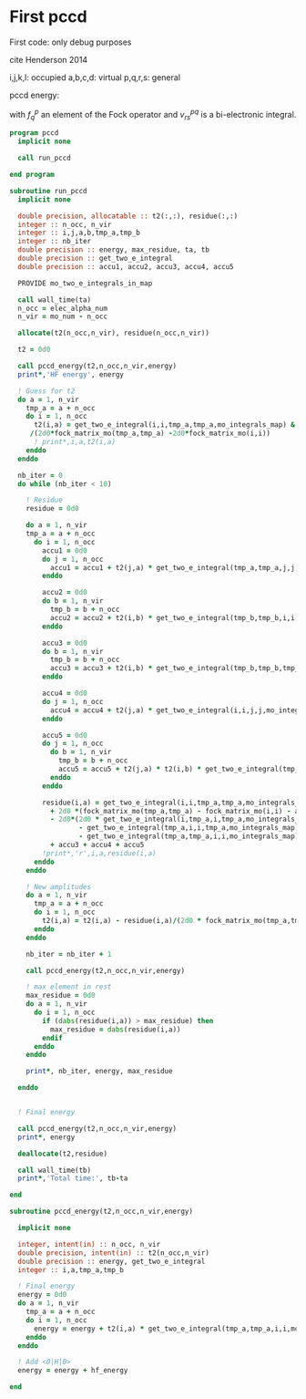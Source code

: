 * First pccd

First code: only debug purposes

cite Henderson 2014

i,j,k,l: occupied
a,b,c,d: virtual
p,q,r,s: general

pccd energy:
\begin{align*}
E= <0|H|0> + \sum_{ia} t_i^a v_{ii}^{aa}
\end{align*}

\begin{align*}
0 &= v_{ii}^{aa} + 2(f_a^a - f_i^i - \sum_{j} t_j^a v_{aa}^{jj}
- \sum_{b} t_i^b v_{bb}^{ii})t_i^a \\
&-2(2 v_{ia}^{ia} - v_{ai}^{ia} - v_{aa}^{ii} t_i^a) t_i^a \\
&+ \sum_{b} t_i^b v_{bb}^{aa} +  \sum_{j} t_j^a v_{ii}^{jj}
+ \sum_{jb} v_{bb}^{jj} t_j^a t_i^b
\end{align*}
with $f_q^p$ an element of the Fock operator and $v_{rs}^{pq}$ is a
bi-electronic integral.

#+BEGIN_SRC f90 :comments org :tangle first_pccd.irp.f
program pccd
  implicit none
  
  call run_pccd
  
end program
#+END_SRC

#+BEGIN_SRC f90 :comments org :tangle first_pccd.irp.f
subroutine run_pccd
  implicit none

  double precision, allocatable :: t2(:,:), residue(:,:)
  integer :: n_occ, n_vir
  integer :: i,j,a,b,tmp_a,tmp_b
  integer :: nb_iter
  double precision :: energy, max_residue, ta, tb
  double precision :: get_two_e_integral
  double precision :: accu1, accu2, accu3, accu4, accu5

  PROVIDE mo_two_e_integrals_in_map

  call wall_time(ta)
  n_occ = elec_alpha_num
  n_vir = mo_num - n_occ

  allocate(t2(n_occ,n_vir), residue(n_occ,n_vir))

  t2 = 0d0

  call pccd_energy(t2,n_occ,n_vir,energy)
  print*,'HF energy', energy

  ! Guess for t2
  do a = 1, n_vir
    tmp_a = a + n_occ
    do i = 1, n_occ
      t2(i,a) = get_two_e_integral(i,i,tmp_a,tmp_a,mo_integrals_map) &
     /(2d0*fock_matrix_mo(tmp_a,tmp_a) -2d0*fock_matrix_mo(i,i))
      ! print*,i,a,t2(i,a)
    enddo
  enddo

  nb_iter = 0
  do while (nb_iter < 10)

    ! Residue
    residue = 0d0

    do a = 1, n_vir
    tmp_a = a + n_occ
      do i = 1, n_occ
        accu1 = 0d0
        do j = 1, n_occ
          accu1 = accu1 + t2(j,a) * get_two_e_integral(tmp_a,tmp_a,j,j,mo_integrals_map)
        enddo
        
        accu2 = 0d0
        do b = 1, n_vir
          tmp_b = b + n_occ
          accu2 = accu2 + t2(i,b) * get_two_e_integral(tmp_b,tmp_b,i,i,mo_integrals_map)
        enddo
  
        accu3 = 0d0
        do b = 1, n_vir
          tmp_b = b + n_occ
          accu3 = accu3 + t2(i,b) * get_two_e_integral(tmp_b,tmp_b,tmp_a,tmp_a,mo_integrals_map)
        enddo
  
        accu4 = 0d0
        do j = 1, n_occ
          accu4 = accu4 + t2(j,a) * get_two_e_integral(i,i,j,j,mo_integrals_map)
        enddo
       
        accu5 = 0d0
        do j = 1, n_occ
          do b = 1, n_vir
            tmp_b = b + n_occ
            accu5 = accu5 + t2(j,a) * t2(i,b) * get_two_e_integral(tmp_b,tmp_b,j,j,mo_integrals_map)
          enddo
        enddo
  
        residue(i,a) = get_two_e_integral(i,i,tmp_a,tmp_a,mo_integrals_map) &
          + 2d0 *(fock_matrix_mo(tmp_a,tmp_a) - fock_matrix_mo(i,i) - accu1 - accu2) * t2(i,a) &
          - 2d0*(2d0 * get_two_e_integral(i,tmp_a,i,tmp_a,mo_integrals_map) &
                 - get_two_e_integral(tmp_a,i,i,tmp_a,mo_integrals_map) &
                 - get_two_e_integral(tmp_a,tmp_a,i,i,mo_integrals_map) * t2(i,a)) * t2(i,a) &
          + accu3 + accu4 + accu5
        !print*,'r',i,a,residue(i,a)
      enddo
    enddo
    
    ! New amplitudes
    do a = 1, n_vir
      tmp_a = a + n_occ
      do i = 1, n_occ
        t2(i,a) = t2(i,a) - residue(i,a)/(2d0 * fock_matrix_mo(tmp_a,tmp_a) - 2d0 * fock_matrix_mo(i,i))
      enddo
    enddo
   
    nb_iter = nb_iter + 1

    call pccd_energy(t2,n_occ,n_vir,energy)

    ! max element in rest
    max_residue = 0d0
    do a = 1, n_vir
      do i = 1, n_occ
        if (dabs(residue(i,a)) > max_residue) then
          max_residue = dabs(residue(i,a))
        endif
      enddo
    enddo
    
    print*, nb_iter, energy, max_residue

  enddo


  ! Final energy
  
  call pccd_energy(t2,n_occ,n_vir,energy)
  print*, energy

  deallocate(t2,residue)

  call wall_time(tb)
  print*,'Total time:', tb-ta
  
end
#+END_SRC

#+BEGIN_SRC f90 :comments org :tangle first_pccd.irp.f
subroutine pccd_energy(t2,n_occ,n_vir,energy)

  implicit none

  integer, intent(in) :: n_occ, n_vir
  double precision, intent(in) :: t2(n_occ,n_vir)
  double precision :: energy, get_two_e_integral
  integer :: i,a,tmp_a,tmp_b

  ! Final energy
  energy = 0d0
  do a = 1, n_vir
    tmp_a = a + n_occ
    do i = 1, n_occ
      energy = energy + t2(i,a) * get_two_e_integral(tmp_a,tmp_a,i,i,mo_integrals_map)
    enddo
  enddo 
  
  ! Add <0|H|0>
  energy = energy + hf_energy

end
#+END_SRC
